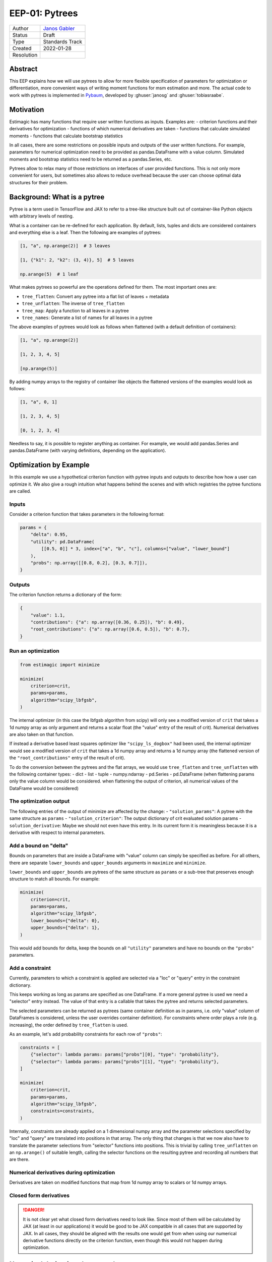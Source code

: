 .. _eep-01:

===============
EEP-01: Pytrees
===============

+------------+------------------------------------------------------------------+
| Author     | `Janos Gabler <https://github.com/janosg>`_                      |
+------------+------------------------------------------------------------------+
| Status     | Draft                                                            |
+------------+------------------------------------------------------------------+
| Type       | Standards Track                                                  |
+------------+------------------------------------------------------------------+
| Created    | 2022-01-28                                                       |
+------------+------------------------------------------------------------------+
| Resolution |                                                                  |
+------------+------------------------------------------------------------------+


Abstract
========

This EEP explains how we will use pytrees to allow for more flexible specification
of parameters for optimization or differentiation, more convenient ways of writing
moment functions for msm estimation and more. The actual code to work with pytrees
is implemented in `Pybaum`_, developed by :ghuser:`janosg` and :ghuser:`tobiasraabe`.


.. _Pybaum: https://github.com/OpenSourceEconomics/pybaum


Motivation
==========

Estimagic has many functions that require user written functions as inputs. Examples
are:
- criterion functions and their derivatives for optimization
- functions of which numerical derivatives are taken
- functions that calculate simulated moments
- functions that calculate bootstrap statistics

In all cases, there are some restrictions on possible inputs and outputs of the
user written functions. For example, parameters for numerical optimization need to
be provided as pandas.DataFrame with a value column. Simulated moments and
bootstrap statistics need to be returned as a pandas.Series, etc.

Pytrees allow to relax many of those restrictions on interfaces of user provided
functions. This is not only more convenient for users, but sometimes also allows to
reduce overhead because the user can choose optimal data structures for their problem.


Background: What is a pytree
============================

Pytree is a term used in TensorFlow and JAX to refer to a tree-like structure built out
of container-like Python objects with arbitrary levels of nesting.

What is a container can be re-defined for each application. By default, lists, tuples
and dicts are considered containers and everything else is a leaf. Then the following
are examples of pytrees:


.. code-block:: python

    [1, "a", np.arange(2)]  # 3 leaves

    [1, {"k1": 2, "k2": (3, 4)}, 5]  # 5 leaves

    np.arange(5)  # 1 leaf


What makes pytrees so powerful are the operations defined for them. The most important
ones are:

- ``tree_flatten``: Convert any pytree into a flat list of leaves + metadata
- ``tree_unflatten``: The inverse of ``tree_flatten``
- ``tree_map``: Apply a function to all leaves in a pytree
- ``tree_names``: Generate a list of names for all leaves in a pytree

The above examples of pytrees would look as follows when flattened (with a default
definition of containers):

.. code-block:: python

    [1, "a", np.arange(2)]

    [1, 2, 3, 4, 5]

    [np.arange(5)]

By adding numpy arrays to the registry of container like objects the flattened versions
of the examples would look as follows:

.. code-block:: python

    [1, "a", 0, 1]

    [1, 2, 3, 4, 5]

    [0, 1, 2, 3, 4]

Needless to say, it is possible to register anything as container. For example, we would
add pandas.Series and pandas.DataFrame (with varying definitions, depending on the
application).


Optimization by Example
=======================

In this example we use a hypothetical criterion function with pytree inputs and outputs
to describe how how a user can optimize it.  We also give a rough intuition what happens
behind the scenes and with which registries the pytree functions are called.


Inputs
------

Consider a criterion function that takes parameters in the following format:

.. code-block:: python

    params = {
        "delta": 0.95,
        "utility": pd.DataFrame(
            [[0.5, 0]] * 3, index=["a", "b", "c"], columns=["value", "lower_bound"]
        ),
        "probs": np.array([[0.8, 0.2], [0.3, 0.7]]),
    }

Outputs
-------

The criterion function returns a dictionary of the form:

.. code-block:: python

    {
        "value": 1.1,
        "contributions": {"a": np.array([0.36, 0.25]), "b": 0.49},
        "root_contributions": {"a": np.array([0.6, 0.5]), "b": 0.7},
    }


Run an optimization
-------------------

.. code-block:: python

    from estimagic import minimize

    minimize(
        criterion=crit,
        params=params,
        algorithm="scipy_lbfgsb",
    )

The internal optimizer (in this case the lbfgsb algorithm from scipy) will only see
a modified version of ``crit`` that takes a 1d numpy array as only argument and
returns a scalar float (the "value" entry of the result of crit). Numerical derivatives
are also taken on that function.

If instead a derivative based least squares optimizer like ``"scipy_ls_dogbox"`` had
been used, the internal optimizer would see a modified version of ``crit`` that takes
a 1d numpy array and returns a 1d numpy array (the flattened version of the
``"root_contributions"`` entry of the result of crit).


To do the conversion between the pytrees and the flat arrays, we would use
``tree_flatten`` and ``tree_unflatten`` with the following container types:
- dict
- list
- tuple
- numpy.ndarray
- pd.Series
- pd.DataFrame (when flattening params only the value column would be considered.
when flattening the output of criterion, all numerical values of the DataFrame would
be considered)


The optimization output
-----------------------

The following entries of the output of minimize are affected by the change:
- ``"solution_params"``: A pytree with the same structure as ``params``
- ``"solution_criterion"``: The output dictionary of crit evaluated solution params
- ``solution_derivative``: Maybe we should not even have this entry. In its current
form it is meaningless because it is a derivative with respect to internal
parameters.


Add a bound on "delta"
----------------------

Bounds on parameters that are inside a DataFrame with "value" column can simply be
specified as before. For all others, there are separate ``lower_bounds`` and
``upper_bounds`` arguments in ``maximize`` and ``minimize``.


``lower_bounds`` and ``upper_bounds`` are pytrees of the same structure as ``params``
or a sub-tree that preserves enough structure to match all bounds. For example:


.. code-block:: python

    minimize(
        criterion=crit,
        params=params,
        algorithm="scipy_lbfgsb",
        lower_bounds={"delta": 0},
        upper_bounds={"delta": 1},
    )

This would add bounds for delta, keep the bounds on all ``"utility"`` parameters
and have no bounds on the ``"probs"`` parameters.


Add a constraint
----------------

Currently, parameters to which a constraint is applied are selected via a "loc" or
"query" entry in the constraint dictionary.

This keeps working as long as params are specified as one DataFrame. If a more general
pytree is used we need a "selector" entry instead. The value of that entry is a
callable that takes the pytree and returns selected parameters.

The selected parameters can be returned as pytrees (same container definition as in
params, i.e. only "value" column of DataFrames is considered, unless the user
overrides container definition). For constraints where order plays a role
(e.g. increasing), the order defined by ``tree_flatten`` is used.

As an example, let's add probability constraints for each row of ``"probs"``:


.. code-block:: python

    constraints = [
        {"selector": lambda params: params["probs"][0], "type": "probability"},
        {"selector": lambda params: params["probs"][1], "type": "probability"},
    ]

    minimize(
        criterion=crit,
        params=params,
        algorithm="scipy_lbfgsb",
        constraints=constraints,
    )


Internally, constraints are already applied on a 1 dimensional numpy array and the
parameter selections specified by "loc" and "query" are translated into positions in
that array. The only thing that changes is that we now also have to translate the
parameter selections from "selector" functions into positions. This is trivial by
calling ``tree_unflatten`` on an ``np.arange()`` of suitable length, calling
the selector functions on the resulting pytree and recording all numbers that are there.


Numerical derivatives during optimization
-----------------------------------------

Derivatives are taken on modified functions that map from 1d numpy array to scalars
or 1d numpy arrays.


Closed form derivatives
-----------------------

.. danger:: It is not clear yet what closed form derivatives need to look like.
    Since most of them will be calculated by JAX (at least in our applications)
    it would be good to be JAX compatible in all cases that are supported by JAX.
    In all cases, they should be aligned with the results one would get from when using
    our numerical derivative functions directly on the criterion function, even though
    this would not happen during optimization.


Numerical derivatives by example
================================






Likelihood Estimation by example
================================














Backwards compatibility
=======================

All changes are fully backwards compatible.






Higher dimensional extensions of pytrees
========================================

Intuition for the problem
-------------------------

Pytrees usually replace function inputs or outputs that are represented as vectors in
math and as 1d numpy arrays in code. This is the case for optimization, differentiation
estimation and bootstrapping in estimagic.

In those applications, higher dimensional objects might arise. For example, the
first derivative of a function that takes a vector and returns a vector (the Jacobian)
is a matrix. The second derivative of such a function (the Hessians) would usually be
defined as a 3d array. Another example of higher dimensional objects are covariance
matrices of parameter vectors that arise during estimation.


How does JAX do it
------------------

JAX's solution to this problem entails two things:

1. Functions that deal with higher dimensional extensions of pytrees only allow pytrees
where all leaves have a natural higher dimensional extension (e.g. numbers become
1d arrays, 1d arrays become 2d arrays, ...
2. These function return deeply nested pytrees of arrays to accomodate all results.

Let's look at an example. We first define a function in terms of 1d arrays and then
in terms of pytrees and look at a JAX calculated jacobian in both cases:


.. code-block:: python

    def square(x):
        return x ** 2


    x = jnp.array([1, 2, 3, 4, 5.0])

    jacobian(square)(x)

.. code-block:: bash

    DeviceArray([[ 2.,  0.,  0.,  0.,  0.],
                 [ 0.,  4.,  0.,  0.,  0.],
                 [ 0.,  0.,  6.,  0.,  0.],
                 [ 0.,  0.,  0.,  8.,  0.],
                 [ 0.,  0.,  0.,  0., 10.]], dtype=float32)


.. code-block:: python

    def tree_square(x):
        out = {
            "c": x["a"] ** 2,
            "d": x["b"] ** 2,
        }
        return out


    tree_x = {"a": jnp.array([1.0, 2]), "b": jnp.array([3.0, 4, 5])}

    jacobian(tree_square)(tree_x)

.. code-block:: python

    {
        "c": {
            "a": DeviceArray([[2.0, 0.0], [0.0, 4.0]], dtype=float32),
            "b": DeviceArray([[0.0, 0.0, 0.0], [0.0, 0.0, 0.0]], dtype=float32),
        },
        "d": {
            "a": DeviceArray([[0.0, 0.0], [0.0, 0.0], [0.0, 0.0]], dtype=float32),
            "b": DeviceArray(
                [[6.0, 0.0, 0.0], [0.0, 8.0, 0.0], [0.0, 0.0, 10.0]], dtype=float32
            ),
        },
    }

The outputs for hessians have even deeper nesting and three dimensional arrays inside
the nested dictionary.

The JAX solution represents an extreme approach in the sense that it never tries to
flatten anything in order to avoid high dimensional or nested outputs. This is the
only possible choice, considering the goals of JAX:
1. It is essentially a library that implements n-dimensional arrays
2. Everything is composable, i.e. there are never things that are just results and
not inputs for further calculations.


The other extreme would be to flatten all pytrees into pandas.Series or DataFrames with
"value" column. This would bring us back to the state before pytrees. However, it is
not a desirable solution because the outputs are hard to work with and it would even be
hard to ensure backwards compatibility for the case where parameters are just one
DataFrame with value column.


Can we do the same as JAX
-------------------------

Unfortunately, we cannot do exactly the same. The main reasons are:

- We have to allow for pytrees containing DataFrames for backward compatibility and
  those do not have a natural extension in arbitrary dimensions.
- For estimation results (at least for summaries from which tables can be produced) we
  need a way to "add columns" to a pytree. This is a form of higher dimensional
  extension of pytrees that does not have a counterpart in JAX
- A covariance matrix that is represented similar to the jacobian above is not useful
  for most users of estimagic



Design goals
------------

1. If a derivative is taken, that could also be taken with JAX, it should produce
the same output.
2. Our solution needs to naturally nest the current behavior when ``params`` are just
one DataFrame with value column.


Compatibility with plotting and estimation tables
=================================================





Advanced options for functions that work with pytrees
=====================================================

There are two argument to ``tree_flatten`` and other pytree functions that determine
which entries in a pytree are considered a leaf and which a container as well as how
containers are flattened. 1. ``registry`` and 2. ``is_leaf``. See the documentation
of ``pybaum`` for details.

To allow for absolute flexibility, each function that works with pytrees needs to
allow a user to pass in a ``registry`` and an ``is_leaf`` argument. If a function
works with multiple pytrees (e.g. in ``estimate_msm`` the ``params`` are a
pytree and ``emprirical_moments`` are a pytree) it needs to allow users to pass in
multiple registries and is_leaf functions (e.g. ``params_registry``,
``params_is_leaf`` and ``moments_registry``, ``moments_is_leaf``.


However, we need only as many registries as there are different pytrees. For example
since ``simulated_moments`` and ``empirical_moments`` always need to be pytrees with
the same structure, they do not need separate registries and is_leaf functions.



Compatibility with JAX autodiff
===============================


While we allow for pytrees of arrays, numbers and DataFrames, JAX only allows pytrees
of arrays and numbers for automatic differentiation.

If you want to use automatic differentiation with estimagic you will thus have to
restrict yourself in the way you specify parameters.

We will try to find a way of extending JAX but it probably won't happen very soon.


Need for documentation
======================

New documentation
-----------------

- New best practices for params
- Examples of optimizing over a custom params class
- Examples of simulated moments with pytree


Adjustments
-----------
